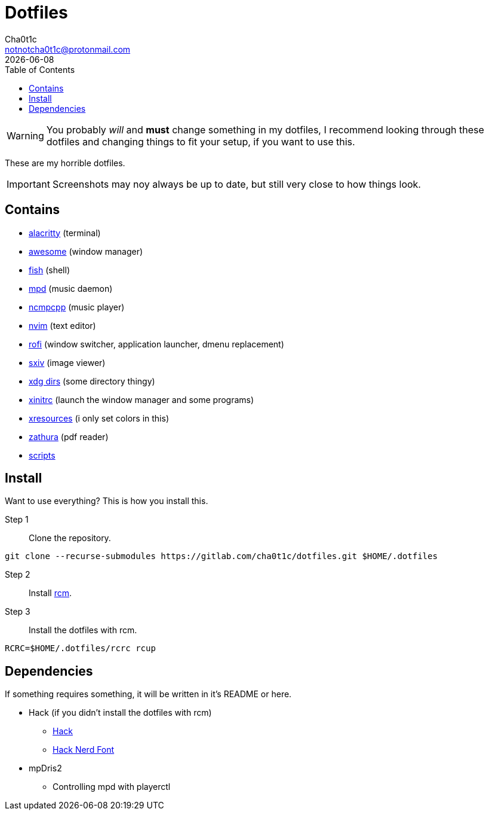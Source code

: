= Dotfiles
Cha0t1c <notnotcha0t1c@protonmail.com>
{docdate}
:toc:

WARNING: You probably _will_ and *must* change something in my dotfiles, I recommend looking through these dotfiles and changing things to fit your setup, if you want to use this.

These are my horrible dotfiles.

IMPORTANT: Screenshots may noy always be up to date, but still very close to how things look.

== Contains

* link:config/alacritty/[alacritty] (terminal)
* link:config/awesome/[awesome] (window manager)
* link:config/fish/[fish] (shell)
* link:config/mpd/[mpd] (music daemon)
* link:config/ncmpcpp[ncmpcpp] (music player)
* link:config/nvim/[nvim] (text editor)
* link:config/rofi/[rofi] (window switcher, application launcher, dmenu replacement)
* link:config/sxiv/exec/[sxiv] (image viewer)
* link:config/user-dirs.dirs[xdg dirs] (some directory thingy)
* link:xinitrc[xinitrc] (launch the window manager and some programs)
* link:Xresources[xresources] (i only set colors in this)
* link:config/zathura/[zathura] (pdf reader)
* link:local/bin/[scripts]

== Install
Want to use everything? This is how you install this.

Step 1:: Clone the repository.
[source,sh]
----
git clone --recurse-submodules https://gitlab.com/cha0t1c/dotfiles.git $HOME/.dotfiles
----

Step 2:: Install https://github.com/thoughtbot/rcm[rcm].

Step 3:: Install the dotfiles with rcm.
[source,sh]
----
RCRC=$HOME/.dotfiles/rcrc rcup
----

== Dependencies
If something requires something, it will be written in it's README or here.

* Hack (if you didn't install the dotfiles with rcm)
** https://github.com/source-foundry/Hack/releases/download/v3.003/Hack-v3.003-ttf.zip[Hack]
** https://github.com/ryanoasis/nerd-fonts/tree/master/patched-fonts/Hack[Hack Nerd Font]
* mpDris2
** Controlling mpd with playerctl
